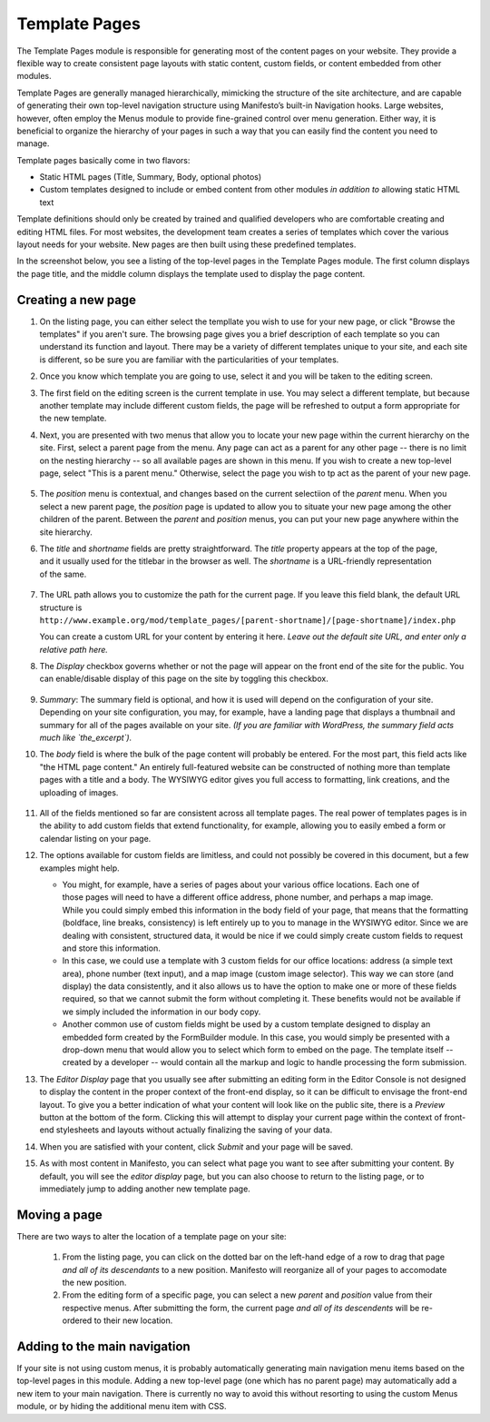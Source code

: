 **************
Template Pages
**************
The Template Pages module is responsible for generating most of the content pages on your website. They provide a flexible way to create consistent page layouts with static content, custom fields, or content embedded from other modules.

Template Pages are generally managed hierarchically, mimicking the structure of the site architecture, and are capable of generating their own top-level navigation structure using Manifesto’s built-in Navigation hooks. Large websites, however, often employ the Menus module to provide fine-grained control over menu generation. Either way, it is beneficial to organize the hierarchy of your pages in such a way that you can easily find the content you need to manage.

Template pages basically come in two flavors:

* Static HTML pages (Title, Summary, Body, optional photos)
* Custom templates designed to include or embed content from other modules *in addition to* allowing static HTML text

Template definitions should only be created by trained and qualified developers who are comfortable creating and editing HTML files. For most websites, the development team creates a series of templates which cover the various layout needs for your website. New pages are then built using these predefined templates.

In the screenshot below, you see a listing of the top-level pages in the Template Pages module. The first column displays the page title, and the middle column displays the template used to display the page content.

.. figure:: images/template-pages-listing.*

Creating a new page
===================

#. On the listing page, you can either select the templlate you wish to use for your new page, or click "Browse the templates" if you aren't sure. The browsing page gives you a brief description of each template so you can understand its function and layout. There may be a variety of different templates unique to your site, and each site is different, so be sure you are familiar with the particularities of your templates.

   .. figure:: images/template-pages-add.*
      :width: 50%
      :align: right

#. Once you know which template you are going to use, select it and you will be taken to the editing screen.

#. The first field on the editing screen is the current template in use. You may select a different template, but because another template may include different custom fields, the page will be refreshed to output a form appropriate for the new template.

#. Next, you are presented with two menus that allow you to locate your new page within the current hierarchy on the site. First, select a parent page from the menu. Any page can act as a parent for any other page -- there is no limit on the nesting hierarchy -- so all available pages are shown in this menu. If you wish to create a new top-level page, select "This is a parent menu." Otherwise, select the page you wish to tp act as the parent of your new page.

   .. figure:: images/template-pages-parent-menu.*

#. The `position` menu is contextual, and changes based on the current selectiion of the `parent` menu. When you select a new parent page, the `position` page is updated to allow you to situate your new page among the other children of the parent. Between the `parent` and `position` menus, you can put your new page anywhere within the site hierarchy.

   .. figure:: images/template-pages-position-menu.*
      :width: 40%
      :align: right

#. The `title` and `shortname` fields are pretty straightforward. The `title` property appears at the top of the page, and it usually used for the titlebar in the browser as well. The `shortname` is a URL-friendly representation of the same.

   .. figure:: images/template-pages-title-field.*

#. The URL path allows you to customize the path for the current page. If you leave this field blank, the default URL structure is
   ``http://www.example.org/mod/template_pages/[parent-shortname]/[page-shortname]/index.php``

   You can create a custom URL for your content by entering it here. *Leave out the default site URL, and enter only a relative path here.*

#. The `Display` checkbox governs whether or not the page will appear on the front end  of the site for the public. You can enable/disable display of this page on the site by toggling this checkbox.

   .. figure:: images/template-pages-display-checkbox.*

#. `Summary`: The summary field is optional, and how it is used will depend on the configuration of your site. Depending on your site configuration, you may, for example, have a landing page that displays a thumbnail and summary for all of the pages available on your site. *(If you are familiar with WordPress, the summary field acts much like `the_excerpt`).*

#. The `body` field is where the bulk of the page content will probably be entered. For the most part, this field acts like "the HTML page content." An entirely full-featured website can be constructed of nothing more than template pages with a title and a body. The WYSIWYG editor gives you full access to formatting, link creations, and the uploading of images.

   .. figure:: images/template-pages-body-field.*

#. All of the fields mentioned so far are consistent across all template pages. The real power of templates pages is in the ability to add custom fields that extend functionality, for example, allowing you to easily embed a form or calendar listing on your page.

#. The options available for custom fields are limitless, and could not possibly be covered in this document, but a few examples might help.

   .. figure:: images/template-pages-custom-fields.*
      :width: 40%
      :align: right
      :target: ./images/template-pages-custom-fields.png

   * You might, for example, have a series of pages about your various office locations. Each one of those pages will need to have a different office address, phone number, and perhaps a map image. While you could simply embed this information in the body field of your page, that means that the formatting (boldface, line breaks, consistency) is left entirely up to you to manage in the WYSIWYG editor. Since we are dealing with consistent, structured data, it would be nice if we could simply create custom fields to request and store this information.

   * In this case, we could use a template with 3 custom fields for our office locations: address (a simple text area), phone number (text input), and a map image (custom image selector). This way we can store (and display) the data consistently, and it also allows us to have the option to make one or more of these fields required, so that we cannot submit the form without completing it. These benefits would not be available if we simply included the information in our body copy.

   * Another common use of custom fields might be used by a custom template designed to display an embedded form created by the FormBuilder module. In this case, you would simply be presented with a drop-down menu that would allow you to select which form to embed on the page. The template itself -- created by a developer -- would contain all the markup and logic to handle processing the form submission.

#. The `Editor Display` page that you usually see after submitting an editing form in the Editor Console is not designed to display the content in the proper context of the front-end display, so it can be difficult to envisage the front-end layout. To give you a better indication of what your content will look like on the public site, there is a `Preview` button at the bottom of the form. Clicking this will attempt to display your current page within the context of front-end stylesheets and layouts without actually finalizing the saving of your data.

#. When you are satisfied with your content, click `Submit` and your page will be saved.

#. As with most content in Manifesto, you can select what page you want to see after submitting your content. By default, you will see the `editor display` page, but you can also choose to return to the listing page, or to immediately jump to adding another new template page.

Moving a page
===================
There are two ways to alter the location of a template page on your site:

   #. From the listing page, you can click on the dotted bar on the left-hand edge of a row to drag that page *and all of its descendants* to a new position. Manifesto will reorganize all of your pages to accomodate the new position.

   #. From the editing form of a specific page, you can select a new `parent` and `position` value from their respective menus. After submitting the form, the current page *and all of its descendents* will be re-ordered to their new location.

Adding to the main navigation
=============================
If your site is not using custom menus, it is probably automatically generating main navigation menu items based on the top-level pages in this module. Adding a new top-level page (one which has no parent page) may automatically add a new item to your main navigation. There is currently no way to avoid this without resorting to using the custom Menus module, or by hiding the additional menu item with CSS.



